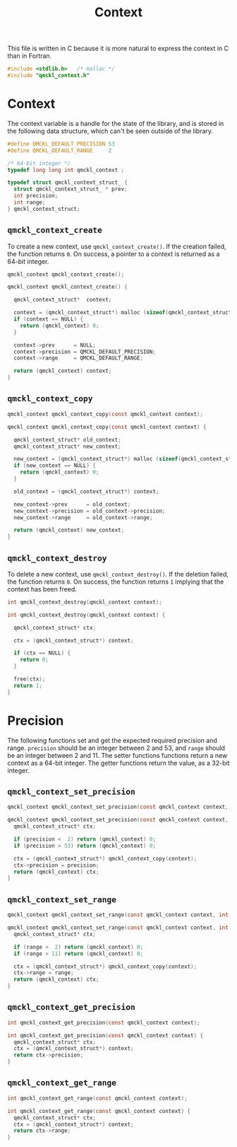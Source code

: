 # -*- mode: org -*-

#+TITLE: Context

This file is written in C because it is more natural to express the context in
C than in Fortran.


#+BEGIN_SRC C :tangle qmckl_context.c
#include <stdlib.h>   /* malloc */
#include "qmckl_context.h"
#+END_SRC

* Context

  The context variable is a handle for the state of the library, and
  is stored in the following data structure, which can't be seen
  outside of the library.


  #+BEGIN_SRC C :tangle qmckl_context.h
#define QMCKL_DEFAULT_PRECISION 53
#define QMCKL_DEFAULT_RANGE     2

/* 64-bit integer */
typedef long long int qmckl_context ;
  #+END_SRC


  #+BEGIN_SRC C :tangle qmckl_context.c
typedef struct qmckl_context_struct_ {
  struct qmckl_context_struct_ * prev;
  int precision;
  int range;
} qmckl_context_struct;
  #+END_SRC

** =qmckl_context_create=

   To create a new context, use =qmckl_context_create()=. If the creation
   failed, the function returns =0=. On success, a pointer to a context
   is returned as a 64-bit integer.

   #+BEGIN_SRC C :tangle qmckl_context.h
qmckl_context qmckl_context_create();
   #+END_SRC

   #+BEGIN_SRC C :tangle qmckl_context.c
qmckl_context qmckl_context_create() {

  qmckl_context_struct*  context;

  context = (qmckl_context_struct*) malloc (sizeof(qmckl_context_struct));
  if (context == NULL) {
    return (qmckl_context) 0;
  }

  context->prev      = NULL;
  context->precision = QMCKL_DEFAULT_PRECISION;
  context->range     = QMCKL_DEFAULT_RANGE;

  return (qmckl_context) context;
}
   #+END_SRC

** =qmckl_context_copy=

   #+BEGIN_SRC C :tangle qmckl_context.h
qmckl_context qmckl_context_copy(const qmckl_context context);
   #+END_SRC

   #+BEGIN_SRC C :tangle qmckl_context.c
qmckl_context qmckl_context_copy(const qmckl_context context) {

  qmckl_context_struct* old_context;
  qmckl_context_struct* new_context;

  new_context = (qmckl_context_struct*) malloc (sizeof(qmckl_context_struct));
  if (new_context == NULL) {
    return (qmckl_context) 0;
  }

  old_context = (qmckl_context_struct*) context;

  new_context->prev      = old_context;
  new_context->precision = old_context->precision;
  new_context->range     = old_context->range;

  return (qmckl_context) new_context;
}
   #+END_SRC

** =qmckl_context_destroy=

   To delete a new context, use =qmckl_context_destroy()=. If the deletion
   failed, the function returns =0=. On success, the function returns =1=
   implying that the context has been freed.

   #+BEGIN_SRC C :tangle qmckl_context.h
int qmckl_context_destroy(qmckl_context context);
   #+END_SRC

   #+BEGIN_SRC C :tangle qmckl_context.c
int qmckl_context_destroy(qmckl_context context) {

  qmckl_context_struct* ctx;

  ctx = (qmckl_context_struct*) context;

  if (ctx == NULL) {
    return 0;
  }

  free(ctx);
  return 1;
}
   #+END_SRC

* Precision

  The following functions set and get the expected required precision
  and range. =precision= should be an integer between 2 and 53, and
  =range= should be an integer between 2 and 11.
  The setter functions functions return a new context as a 64-bit integer.
  The getter functions return the value, as a 32-bit integer.

** =qmckl_context_set_precision=

   #+BEGIN_SRC C :tangle qmckl_context.h
qmckl_context qmckl_context_set_precision(const qmckl_context context, int precision);
   #+END_SRC

   #+BEGIN_SRC C :tangle qmckl_context.c
qmckl_context qmckl_context_set_precision(const qmckl_context context, int precision) {
  qmckl_context_struct* ctx;

  if (precision <  2) return (qmckl_context) 0;
  if (precision > 53) return (qmckl_context) 0;

  ctx = (qmckl_context_struct*) qmckl_context_copy(context);
  ctx->precision = precision;
  return (qmckl_context) ctx;
}
   #+END_SRC

** =qmckl_context_set_range=
   #+BEGIN_SRC C :tangle qmckl_context.h
qmckl_context qmckl_context_set_range(const qmckl_context context, int range);
   #+END_SRC

   #+BEGIN_SRC C :tangle qmckl_context.c
qmckl_context qmckl_context_set_range(const qmckl_context context, int range) {
  qmckl_context_struct* ctx;

  if (range <  2) return (qmckl_context) 0;
  if (range > 11) return (qmckl_context) 0;

  ctx = (qmckl_context_struct*) qmckl_context_copy(context);
  ctx->range = range;
  return (qmckl_context) ctx;
}
   #+END_SRC



** =qmckl_context_get_precision=

   #+BEGIN_SRC C :tangle qmckl_context.h
int qmckl_context_get_precision(const qmckl_context context);
   #+END_SRC

   #+BEGIN_SRC C :tangle qmckl_context.c
int qmckl_context_get_precision(const qmckl_context context) {
  qmckl_context_struct* ctx;
  ctx = (qmckl_context_struct*) context;
  return ctx->precision;
}
   #+END_SRC

** =qmckl_context_get_range=

   #+BEGIN_SRC C :tangle qmckl_context.h
int qmckl_context_get_range(const qmckl_context context);
   #+END_SRC

   #+BEGIN_SRC C :tangle qmckl_context.c
int qmckl_context_get_range(const qmckl_context context) {
  qmckl_context_struct* ctx;
  ctx = (qmckl_context_struct*) context;
  return ctx->range;
}
   #+END_SRC

